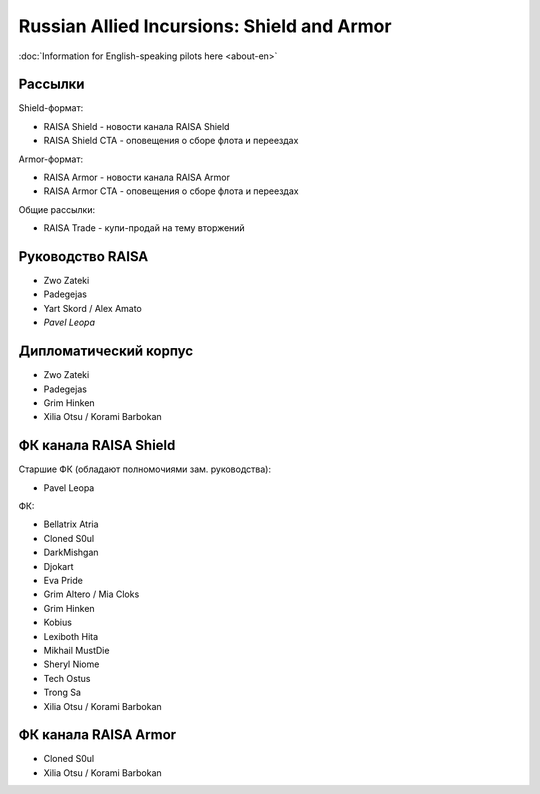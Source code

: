 Russian Allied Incursions: Shield and Armor
===========================================

:doc:`Information for English-speaking pilots here <about-en>`

Рассылки
--------

Shield-формат:

* RAISA Shield - новости канала RAISA Shield
* RAISA Shield CTA - оповещения о сборе флота и переездах

Armor-формат:

* RAISA Armor - новости канала RAISA Armor
* RAISA Armor CTA - оповещения о сборе флота и переездах

Общие рассылки:

* RAISA Trade - купи-продай на тему вторжений

Руководство RAISA
-----------------

* Zwo Zateki
* Padegejas
* Yart Skord / Alex Amato
* *Pavel Leopa*

Дипломатический корпус
----------------------

* Zwo Zateki
* Padegejas
* Grim Hinken
* Xilia Otsu / Korami Barbokan 

ФК канала RAISA Shield
----------------------

Старшие ФК (обладают полномочиями зам. руководства):

* Pavel Leopa

ФК:

* Bellatrix Atria
* Cloned S0ul
* DarkMishgan
* Djokart
* Eva Pride
* Grim Altero / Mia Cloks
* Grim Hinken
* Kobius
* Lexiboth Hita
* Mikhail MustDie
* Sheryl Niome
* Tech Ostus
* Trong Sa
* Xilia Otsu / Korami Barbokan

ФК канала RAISA Armor
---------------------

* Cloned S0ul
* Xilia Otsu / Korami Barbokan
